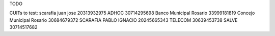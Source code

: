 TODO

CUITs to test:
scarafia juan jose 20313932975
ADHOC 30714295698
Banco Municipal Rosario 33999181819
Concejo Municipal Rosario 30684679372
SCARAFIA PABLO IGNACIO 20245665343
TELECOM 30639453738
SALVE 30714517682